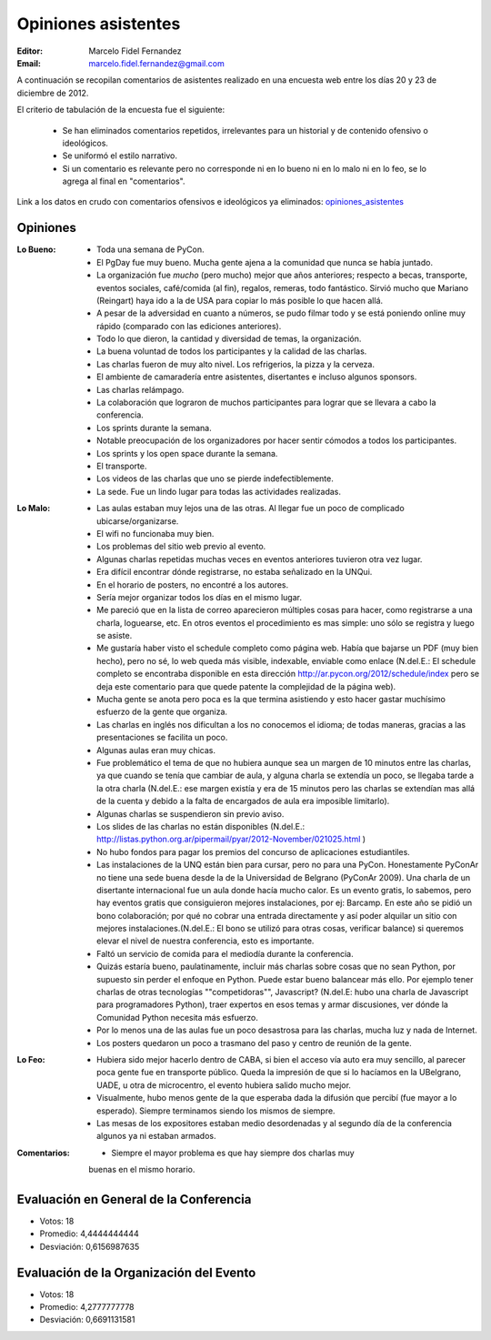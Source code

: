 ====================
Opiniones asistentes
====================

:Editor: Marcelo Fidel Fernandez
:Email: marcelo.fidel.fernandez@gmail.com

A continuación se recopilan comentarios de asistentes realizado en una encuesta
web entre los días 20 y 23 de diciembre de 2012.

El criterio de tabulación de la encuesta fue el siguiente:

    - Se han eliminados comentarios repetidos, irrelevantes para un historial y
      de contenido ofensivo o ideológicos.
    - Se uniformó el estilo narrativo.
    - Si un comentario es relevante pero no corresponde ni en lo bueno ni en lo
      malo ni en lo feo, se lo agrega al final en "comentarios".

Link a los datos en crudo con comentarios ofensivos e ideológicos ya eliminados:
`opiniones_asistentes <https://docs.google.com/spreadsheet/ccc?key=0AjC0yn37lxsddGJZYzNEQzcxZ0FqLWZoSEhmYkM3emc>`_


Opiniones
---------

:Lo Bueno: - Toda una semana de PyCon.
           - El PgDay fue muy bueno. Mucha gente ajena a la comunidad que nunca
             se había juntado.
           - La organización fue *mucho* (pero mucho) mejor que años anteriores;
             respecto a becas, transporte, eventos sociales, café/comida
             (al fin), regalos, remeras, todo fantástico. Sirvió mucho que
             Mariano (Reingart) haya ido a la de USA para copiar lo más posible
             lo que hacen allá.
           - A pesar de la adversidad en cuanto a números, se pudo filmar todo y
             se está poniendo online muy rápido (comparado con las ediciones
             anteriores).
           - Todo lo que dieron, la cantidad y diversidad de temas, la
             organización.
           - La buena voluntad de todos los participantes y la calidad de las
             charlas.
           - Las charlas fueron de muy alto nivel. Los refrigerios, la pizza y
             la cerveza.
           - El ambiente de camaradería entre asistentes, disertantes e incluso
             algunos sponsors.
           - Las charlas relámpago.
           - La colaboración que lograron de muchos participantes para lograr
             que se llevara a cabo la conferencia.
           - Los sprints durante la semana.
           - Notable preocupación de los organizadores por hacer sentir cómodos
             a todos los participantes.
           - Los sprints y los open space durante la semana.
           - El transporte.
           - Los videos de las charlas que uno se pierde indefectiblemente.
           - La sede. Fue un lindo lugar para todas las actividades realizadas.

:Lo Malo: - Las aulas estaban muy lejos una de las otras. Al llegar fue un poco
            de complicado ubicarse/organizarse.
          - El wifi no funcionaba muy bien.
          - Los problemas del sitio web previo al evento.
          - Algunas charlas repetidas muchas veces en eventos anteriores
            tuvieron otra vez lugar.
          - Era difícil encontrar dónde registrarse, no estaba señalizado en
            la UNQui.
          - En el horario de posters, no encontré a los autores.
          - Sería mejor organizar todos los días en el mismo lugar.
          - Me pareció que en la lista de correo aparecieron múltiples cosas
            para hacer, como registrarse a una charla, loguearse, etc. En otros
            eventos el procedimiento es mas simple: uno sólo se registra y
            luego se asiste.
          - Me gustaría haber visto el schedule completo como página web.
            Había que bajarse un PDF (muy bien hecho), pero no sé, lo web
            queda más visible, indexable, enviable como enlace (N.del.E.: El
            schedule completo se encontraba disponible en esta dirección
            http://ar.pycon.org/2012/schedule/index pero se deja este
            comentario para que quede patente la complejidad de la página web).
          - Mucha gente se anota pero poca es la que termina asistiendo y esto
            hacer gastar muchísimo esfuerzo de la gente que organiza.
          - Las charlas en inglés nos dificultan a los no conocemos el idioma;
            de todas maneras, gracias a las presentaciones se facilita un poco.
          - Algunas aulas eran muy chicas.
          - Fue problemático el tema de que no hubiera aunque sea un margen de
            10 minutos entre las charlas, ya que cuando se tenía que cambiar de
            aula, y alguna charla se extendía un poco, se llegaba tarde a la
            otra charla (N.del.E.: ese margen existía y era de 15 minutos pero
            las charlas se extendían mas allá de la cuenta y debido a la falta
            de encargados de aula era imposible limitarlo).
          - Algunas charlas se suspendieron sin previo aviso.
          - Los slides de las charlas no están disponibles (N.del.E.:
            http://listas.python.org.ar/pipermail/pyar/2012-November/021025.html
            )
          - No hubo fondos para pagar los premios del concurso de aplicaciones
            estudiantiles.
          - Las instalaciones de la UNQ están bien para cursar, pero no para
            una PyCon. Honestamente PyConAr no tiene una sede buena desde la de
            la Universidad de Belgrano (PyConAr 2009). Una charla de un
            disertante internacional fue un aula donde hacía mucho calor. Es un
            evento gratis, lo sabemos, pero hay eventos gratis que
            consiguieron mejores instalaciones, por ej: Barcamp.
            En este año se pidió un bono colaboración; por qué no cobrar una
            entrada directamente y así poder alquilar un sitio con mejores
            instalaciones.(N.del.E.: El bono se utilizó para otras cosas,
            verificar balance) si queremos elevar el nivel de nuestra
            conferencia, esto es importante.
          - Faltó un servicio de comida para el mediodía durante la conferencia.
          - Quizás estaría bueno, paulatinamente, incluir más charlas sobre
            cosas que no sean Python, por supuesto sin perder el enfoque en
            Python. Puede estar bueno balancear más ello. Por ejemplo tener
            charlas de otras tecnologías ""competidoras"", Javascript?
            (N.del.E: hubo una charla de Javascript para programadores Python),
            traer expertos en esos temas y armar discusiones, ver dónde la
            Comunidad Python necesita más esfuerzo.
          - Por lo menos una de las aulas fue un poco desastrosa para las
            charlas, mucha luz y nada de Internet.
          - Los posters quedaron un poco a trasmano del paso y centro de reunión
            de la gente.
:Lo Feo:  - Hubiera sido mejor hacerlo dentro de CABA, si bien el acceso vía
            auto era muy sencillo, al parecer poca gente fue en transporte
            público. Queda la impresión de que si lo hacíamos en la UBelgrano,
            UADE, u otra de microcentro, el evento hubiera salido mucho mejor.
          - Visualmente, hubo menos gente de la que esperaba dada la difusión
            que percibí (fue mayor a lo esperado). Siempre terminamos siendo
            los mismos de siempre.
          - Las mesas de los expositores estaban medio desordenadas y al segundo
            día de la conferencia algunos ya ni estaban armados.

:Comentarios: - Siempre el mayor problema es que hay siempre dos charlas muy
                buenas en el mismo horario.



Evaluación en General de la Conferencia
---------------------------------------

- Votos: 18
- Promedio: 4,4444444444
- Desviación: 0,6156987635


Evaluación de la Organización del Evento
----------------------------------------

- Votos: 18
- Promedio: 4,2777777778
- Desviación: 0,6691131581
